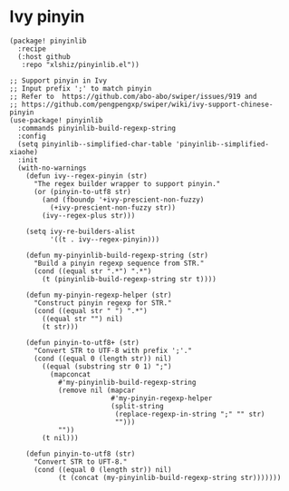 * Ivy pinyin

#+header: :tangle (concat (file-name-directory (buffer-file-name)) "packages.el")
#+BEGIN_SRC elisp
(package! pinyinlib
  :recipe
  (:host github
   :repo "xlshiz/pinyinlib.el"))
#+END_SRC

#+BEGIN_SRC elisp
;; Support pinyin in Ivy
;; Input prefix ';' to match pinyin
;; Refer to  https://github.com/abo-abo/swiper/issues/919 and
;; https://github.com/pengpengxp/swiper/wiki/ivy-support-chinese-pinyin
(use-package! pinyinlib
  :commands pinyinlib-build-regexp-string
  :config
  (setq pinyinlib--simplified-char-table 'pinyinlib--simplified-xiaohe)
  :init
  (with-no-warnings
    (defun ivy--regex-pinyin (str)
      "The regex builder wrapper to support pinyin."
      (or (pinyin-to-utf8 str)
        (and (fboundp '+ivy-prescient-non-fuzzy)
          (+ivy-prescient-non-fuzzy str))
        (ivy--regex-plus str)))

    (setq ivy-re-builders-alist
          '((t . ivy--regex-pinyin)))

    (defun my-pinyinlib-build-regexp-string (str)
      "Build a pinyin regexp sequence from STR."
      (cond ((equal str ".*") ".*")
        (t (pinyinlib-build-regexp-string str t))))

    (defun my-pinyin-regexp-helper (str)
      "Construct pinyin regexp for STR."
      (cond ((equal str " ") ".*")
        ((equal str "") nil)
        (t str)))

    (defun pinyin-to-utf8+ (str)
      "Convert STR to UTF-8 with prefix ';'."
      (cond ((equal 0 (length str)) nil)
        ((equal (substring str 0 1) ";")
          (mapconcat
            #'my-pinyinlib-build-regexp-string
            (remove nil (mapcar
                         #'my-pinyin-regexp-helper
                         (split-string
                          (replace-regexp-in-string ";" "" str)
                          "")))
            ""))
        (t nil)))

    (defun pinyin-to-utf8 (str)
      "Convert STR to UFT-8."
      (cond ((equal 0 (length str)) nil)
            (t (concat (my-pinyinlib-build-regexp-string str)))))))
#+END_SRC
